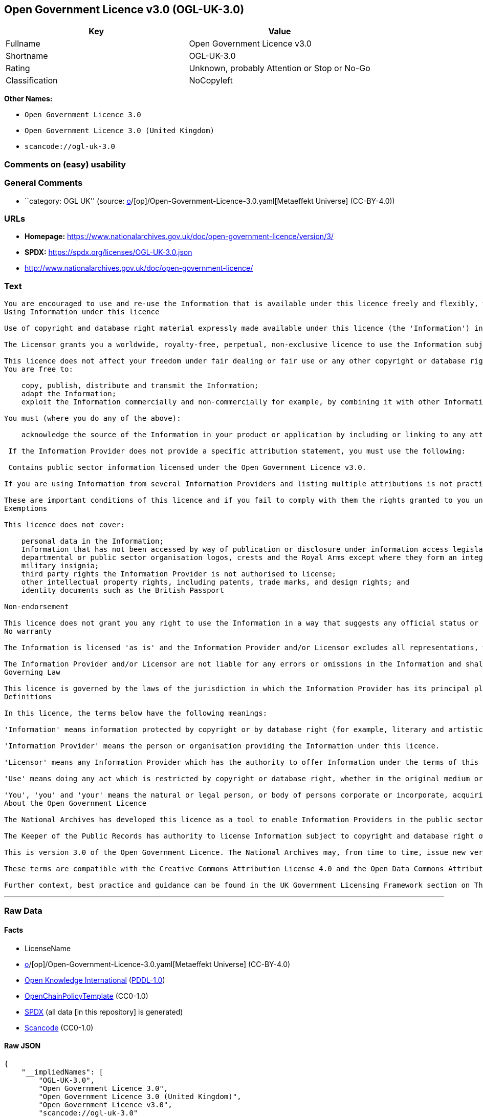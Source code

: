 == Open Government Licence v3.0 (OGL-UK-3.0)

[cols=",",options="header",]
|===
|Key |Value
|Fullname |Open Government Licence v3.0
|Shortname |OGL-UK-3.0
|Rating |Unknown, probably Attention or Stop or No-Go
|Classification |NoCopyleft
|===

*Other Names:*

* `Open Government Licence 3.0`
* `Open Government Licence 3.0 (United Kingdom)`
* `scancode://ogl-uk-3.0`

=== Comments on (easy) usability

=== General Comments

* ``category: OGL UK'' (source:
https://github.com/org-metaeffekt/metaeffekt-universe/blob/main/src/main/resources/ae-universe/[o]/[op]/Open-Government-Licence-3.0.yaml[Metaeffekt
Universe] (CC-BY-4.0))

=== URLs

* *Homepage:*
https://www.nationalarchives.gov.uk/doc/open-government-licence/version/3/
* *SPDX:* https://spdx.org/licenses/OGL-UK-3.0.json
* http://www.nationalarchives.gov.uk/doc/open-government-licence/

=== Text

....
You are encouraged to use and re-use the Information that is available under this licence freely and flexibly, with only a few conditions.
Using Information under this licence

Use of copyright and database right material expressly made available under this licence (the 'Information') indicates your acceptance of the terms and conditions below.

The Licensor grants you a worldwide, royalty-free, perpetual, non-exclusive licence to use the Information subject to the conditions below.

This licence does not affect your freedom under fair dealing or fair use or any other copyright or database right exceptions and limitations.
You are free to:

    copy, publish, distribute and transmit the Information;
    adapt the Information;
    exploit the Information commercially and non-commercially for example, by combining it with other Information, or by including it in your own product or application.

You must (where you do any of the above):

    acknowledge the source of the Information in your product or application by including or linking to any attribution statement specified by the Information Provider(s) and, where possible, provide a link to this licence;

 If the Information Provider does not provide a specific attribution statement, you must use the following:

 Contains public sector information licensed under the Open Government Licence v3.0.

If you are using Information from several Information Providers and listing multiple attributions is not practical in your product or application, you may include a URI or hyperlink to a resource that contains the required attribution statements.

These are important conditions of this licence and if you fail to comply with them the rights granted to you under this licence, or any similar licence granted by the Licensor, will end automatically.
Exemptions

This licence does not cover:

    personal data in the Information;
    Information that has not been accessed by way of publication or disclosure under information access legislation (including the Freedom of Information Acts for the UK and Scotland) by or with the consent of the Information Provider;
    departmental or public sector organisation logos, crests and the Royal Arms except where they form an integral part of a document or dataset;
    military insignia;
    third party rights the Information Provider is not authorised to license;
    other intellectual property rights, including patents, trade marks, and design rights; and
    identity documents such as the British Passport

Non-endorsement

This licence does not grant you any right to use the Information in a way that suggests any official status or that the Information Provider and/or Licensor endorse you or your use of the Information.
No warranty

The Information is licensed 'as is' and the Information Provider and/or Licensor excludes all representations, warranties, obligations and liabilities in relation to the Information to the maximum extent permitted by law.

The Information Provider and/or Licensor are not liable for any errors or omissions in the Information and shall not be liable for any loss, injury or damage of any kind caused by its use. The Information Provider does not guarantee the continued supply of the Information.
Governing Law

This licence is governed by the laws of the jurisdiction in which the Information Provider has its principal place of business, unless otherwise specified by the Information Provider.
Definitions

In this licence, the terms below have the following meanings:

'Information' means information protected by copyright or by database right (for example, literary and artistic works, content, data and source code) offered for use under the terms of this licence.

'Information Provider' means the person or organisation providing the Information under this licence.

'Licensor' means any Information Provider which has the authority to offer Information under the terms of this licence or the Keeper of Public Records, who has the authority to offer Information subject to Crown copyright and Crown database rights and Information subject to copyright and database right that has been assigned to or acquired by the Crown, under the terms of this licence.

'Use' means doing any act which is restricted by copyright or database right, whether in the original medium or in any other medium, and includes without limitation distributing, copying, adapting, modifying as may be technically necessary to use it in a different mode or format.

'You', 'you' and 'your' means the natural or legal person, or body of persons corporate or incorporate, acquiring rights in the Information (whether the Information is obtained directly from the Licensor or otherwise) under this licence.
About the Open Government Licence

The National Archives has developed this licence as a tool to enable Information Providers in the public sector to license the use and re-use of their Information under a common open licence. The National Archives invites public sector bodies owning their own copyright and database rights to permit the use of their Information under this licence.

The Keeper of the Public Records has authority to license Information subject to copyright and database right owned by the Crown. The extent of the offer to license this Information under the terms of this licence is set out in the UK Government Licensing Framework.

This is version 3.0 of the Open Government Licence. The National Archives may, from time to time, issue new versions of the Open Government Licence. If you are already using Information under a previous version of the Open Government Licence, the terms of that licence will continue to apply.

These terms are compatible with the Creative Commons Attribution License 4.0 and the Open Data Commons Attribution License, both of which license copyright and database rights. This means that when the Information is adapted and licensed under either of those licences, you automatically satisfy the conditions of the OGL when you comply with the other licence. The OGLv3.0 is Open Definition compliant.

Further context, best practice and guidance can be found in the UK Government Licensing Framework section on The National Archives website.
....

'''''

=== Raw Data

==== Facts

* LicenseName
* https://github.com/org-metaeffekt/metaeffekt-universe/blob/main/src/main/resources/ae-universe/[o]/[op]/Open-Government-Licence-3.0.yaml[Metaeffekt
Universe] (CC-BY-4.0)
* https://github.com/okfn/licenses/blob/master/licenses.csv[Open
Knowledge International]
(https://opendatacommons.org/licenses/pddl/1-0/[PDDL-1.0])
* https://github.com/OpenChain-Project/curriculum/raw/ddf1e879341adbd9b297cd67c5d5c16b2076540b/policy-template/Open%20Source%20Policy%20Template%20for%20OpenChain%20Specification%201.2.ods[OpenChainPolicyTemplate]
(CC0-1.0)
* https://spdx.org/licenses/OGL-UK-3.0.html[SPDX] (all data [in this
repository] is generated)
* https://github.com/nexB/scancode-toolkit/blob/develop/src/licensedcode/data/licenses/ogl-uk-3.0.yml[Scancode]
(CC0-1.0)

==== Raw JSON

....
{
    "__impliedNames": [
        "OGL-UK-3.0",
        "Open Government Licence 3.0",
        "Open Government Licence 3.0 (United Kingdom)",
        "Open Government Licence v3.0",
        "scancode://ogl-uk-3.0"
    ],
    "__impliedId": "OGL-UK-3.0",
    "__impliedAmbiguousNames": [
        "Open Government Licence v3.0",
        "OGL-UK-3.0",
        "scancode:ogl-uk-3.0"
    ],
    "__impliedComments": [
        [
            "Metaeffekt Universe",
            [
                "category: OGL UK"
            ]
        ]
    ],
    "facts": {
        "Open Knowledge International": {
            "is_generic": false,
            "legacy_ids": [],
            "status": "active",
            "domain_software": true,
            "url": "https://www.nationalarchives.gov.uk/doc/open-government-licence/version/3/",
            "maintainer": "UK Government",
            "od_conformance": "approved",
            "_sourceURL": "https://github.com/okfn/licenses/blob/master/licenses.csv",
            "domain_data": true,
            "osd_conformance": "not reviewed",
            "id": "OGL-UK-3.0",
            "title": "Open Government Licence 3.0 (United Kingdom)",
            "_implications": {
                "__impliedNames": [
                    "OGL-UK-3.0",
                    "Open Government Licence 3.0 (United Kingdom)"
                ],
                "__impliedId": "OGL-UK-3.0",
                "__impliedURLs": [
                    [
                        null,
                        "https://www.nationalarchives.gov.uk/doc/open-government-licence/version/3/"
                    ]
                ]
            },
            "domain_content": true
        },
        "LicenseName": {
            "implications": {
                "__impliedNames": [
                    "OGL-UK-3.0"
                ],
                "__impliedId": "OGL-UK-3.0"
            },
            "shortname": "OGL-UK-3.0",
            "otherNames": []
        },
        "SPDX": {
            "isSPDXLicenseDeprecated": false,
            "spdxFullName": "Open Government Licence v3.0",
            "spdxDetailsURL": "https://spdx.org/licenses/OGL-UK-3.0.json",
            "_sourceURL": "https://spdx.org/licenses/OGL-UK-3.0.html",
            "spdxLicIsOSIApproved": false,
            "spdxSeeAlso": [
                "http://www.nationalarchives.gov.uk/doc/open-government-licence/version/3/"
            ],
            "_implications": {
                "__impliedNames": [
                    "OGL-UK-3.0",
                    "Open Government Licence v3.0"
                ],
                "__impliedId": "OGL-UK-3.0",
                "__isOsiApproved": false,
                "__impliedURLs": [
                    [
                        "SPDX",
                        "https://spdx.org/licenses/OGL-UK-3.0.json"
                    ],
                    [
                        null,
                        "http://www.nationalarchives.gov.uk/doc/open-government-licence/version/3/"
                    ]
                ]
            },
            "spdxLicenseId": "OGL-UK-3.0"
        },
        "Scancode": {
            "otherUrls": [
                "http://www.nationalarchives.gov.uk/doc/open-government-licence/",
                "http://www.nationalarchives.gov.uk/doc/open-government-licence/version/3/"
            ],
            "homepageUrl": "https://www.nationalarchives.gov.uk/doc/open-government-licence/version/3/",
            "shortName": "OGL-UK-3.0",
            "textUrls": null,
            "text": "You are encouraged to use and re-use the Information that is available under this licence freely and flexibly, with only a few conditions.\nUsing Information under this licence\n\nUse of copyright and database right material expressly made available under this licence (the 'Information') indicates your acceptance of the terms and conditions below.\n\nThe Licensor grants you a worldwide, royalty-free, perpetual, non-exclusive licence to use the Information subject to the conditions below.\n\nThis licence does not affect your freedom under fair dealing or fair use or any other copyright or database right exceptions and limitations.\nYou are free to:\n\n    copy, publish, distribute and transmit the Information;\n    adapt the Information;\n    exploit the Information commercially and non-commercially for example, by combining it with other Information, or by including it in your own product or application.\n\nYou must (where you do any of the above):\n\n    acknowledge the source of the Information in your product or application by including or linking to any attribution statement specified by the Information Provider(s) and, where possible, provide a link to this licence;\n\n If the Information Provider does not provide a specific attribution statement, you must use the following:\n\n Contains public sector information licensed under the Open Government Licence v3.0.\n\nIf you are using Information from several Information Providers and listing multiple attributions is not practical in your product or application, you may include a URI or hyperlink to a resource that contains the required attribution statements.\n\nThese are important conditions of this licence and if you fail to comply with them the rights granted to you under this licence, or any similar licence granted by the Licensor, will end automatically.\nExemptions\n\nThis licence does not cover:\n\n    personal data in the Information;\n    Information that has not been accessed by way of publication or disclosure under information access legislation (including the Freedom of Information Acts for the UK and Scotland) by or with the consent of the Information Provider;\n    departmental or public sector organisation logos, crests and the Royal Arms except where they form an integral part of a document or dataset;\n    military insignia;\n    third party rights the Information Provider is not authorised to license;\n    other intellectual property rights, including patents, trade marks, and design rights; and\n    identity documents such as the British Passport\n\nNon-endorsement\n\nThis licence does not grant you any right to use the Information in a way that suggests any official status or that the Information Provider and/or Licensor endorse you or your use of the Information.\nNo warranty\n\nThe Information is licensed 'as is' and the Information Provider and/or Licensor excludes all representations, warranties, obligations and liabilities in relation to the Information to the maximum extent permitted by law.\n\nThe Information Provider and/or Licensor are not liable for any errors or omissions in the Information and shall not be liable for any loss, injury or damage of any kind caused by its use. The Information Provider does not guarantee the continued supply of the Information.\nGoverning Law\n\nThis licence is governed by the laws of the jurisdiction in which the Information Provider has its principal place of business, unless otherwise specified by the Information Provider.\nDefinitions\n\nIn this licence, the terms below have the following meanings:\n\n'Information' means information protected by copyright or by database right (for example, literary and artistic works, content, data and source code) offered for use under the terms of this licence.\n\n'Information Provider' means the person or organisation providing the Information under this licence.\n\n'Licensor' means any Information Provider which has the authority to offer Information under the terms of this licence or the Keeper of Public Records, who has the authority to offer Information subject to Crown copyright and Crown database rights and Information subject to copyright and database right that has been assigned to or acquired by the Crown, under the terms of this licence.\n\n'Use' means doing any act which is restricted by copyright or database right, whether in the original medium or in any other medium, and includes without limitation distributing, copying, adapting, modifying as may be technically necessary to use it in a different mode or format.\n\n'You', 'you' and 'your' means the natural or legal person, or body of persons corporate or incorporate, acquiring rights in the Information (whether the Information is obtained directly from the Licensor or otherwise) under this licence.\nAbout the Open Government Licence\n\nThe National Archives has developed this licence as a tool to enable Information Providers in the public sector to license the use and re-use of their Information under a common open licence. The National Archives invites public sector bodies owning their own copyright and database rights to permit the use of their Information under this licence.\n\nThe Keeper of the Public Records has authority to license Information subject to copyright and database right owned by the Crown. The extent of the offer to license this Information under the terms of this licence is set out in the UK Government Licensing Framework.\n\nThis is version 3.0 of the Open Government Licence. The National Archives may, from time to time, issue new versions of the Open Government Licence. If you are already using Information under a previous version of the Open Government Licence, the terms of that licence will continue to apply.\n\nThese terms are compatible with the Creative Commons Attribution License 4.0 and the Open Data Commons Attribution License, both of which license copyright and database rights. This means that when the Information is adapted and licensed under either of those licences, you automatically satisfy the conditions of the OGL when you comply with the other licence. The OGLv3.0 is Open Definition compliant.\n\nFurther context, best practice and guidance can be found in the UK Government Licensing Framework section on The National Archives website.",
            "category": "Permissive",
            "osiUrl": null,
            "owner": "U.K. National Archives",
            "_sourceURL": "https://github.com/nexB/scancode-toolkit/blob/develop/src/licensedcode/data/licenses/ogl-uk-3.0.yml",
            "key": "ogl-uk-3.0",
            "name": "U.K. Open Government License for Public Sector Information v3.0",
            "spdxId": "OGL-UK-3.0",
            "notes": null,
            "_implications": {
                "__impliedNames": [
                    "scancode://ogl-uk-3.0",
                    "OGL-UK-3.0",
                    "OGL-UK-3.0"
                ],
                "__impliedId": "OGL-UK-3.0",
                "__impliedCopyleft": [
                    [
                        "Scancode",
                        "NoCopyleft"
                    ]
                ],
                "__calculatedCopyleft": "NoCopyleft",
                "__impliedText": "You are encouraged to use and re-use the Information that is available under this licence freely and flexibly, with only a few conditions.\nUsing Information under this licence\n\nUse of copyright and database right material expressly made available under this licence (the 'Information') indicates your acceptance of the terms and conditions below.\n\nThe Licensor grants you a worldwide, royalty-free, perpetual, non-exclusive licence to use the Information subject to the conditions below.\n\nThis licence does not affect your freedom under fair dealing or fair use or any other copyright or database right exceptions and limitations.\nYou are free to:\n\n    copy, publish, distribute and transmit the Information;\n    adapt the Information;\n    exploit the Information commercially and non-commercially for example, by combining it with other Information, or by including it in your own product or application.\n\nYou must (where you do any of the above):\n\n    acknowledge the source of the Information in your product or application by including or linking to any attribution statement specified by the Information Provider(s) and, where possible, provide a link to this licence;\n\n If the Information Provider does not provide a specific attribution statement, you must use the following:\n\n Contains public sector information licensed under the Open Government Licence v3.0.\n\nIf you are using Information from several Information Providers and listing multiple attributions is not practical in your product or application, you may include a URI or hyperlink to a resource that contains the required attribution statements.\n\nThese are important conditions of this licence and if you fail to comply with them the rights granted to you under this licence, or any similar licence granted by the Licensor, will end automatically.\nExemptions\n\nThis licence does not cover:\n\n    personal data in the Information;\n    Information that has not been accessed by way of publication or disclosure under information access legislation (including the Freedom of Information Acts for the UK and Scotland) by or with the consent of the Information Provider;\n    departmental or public sector organisation logos, crests and the Royal Arms except where they form an integral part of a document or dataset;\n    military insignia;\n    third party rights the Information Provider is not authorised to license;\n    other intellectual property rights, including patents, trade marks, and design rights; and\n    identity documents such as the British Passport\n\nNon-endorsement\n\nThis licence does not grant you any right to use the Information in a way that suggests any official status or that the Information Provider and/or Licensor endorse you or your use of the Information.\nNo warranty\n\nThe Information is licensed 'as is' and the Information Provider and/or Licensor excludes all representations, warranties, obligations and liabilities in relation to the Information to the maximum extent permitted by law.\n\nThe Information Provider and/or Licensor are not liable for any errors or omissions in the Information and shall not be liable for any loss, injury or damage of any kind caused by its use. The Information Provider does not guarantee the continued supply of the Information.\nGoverning Law\n\nThis licence is governed by the laws of the jurisdiction in which the Information Provider has its principal place of business, unless otherwise specified by the Information Provider.\nDefinitions\n\nIn this licence, the terms below have the following meanings:\n\n'Information' means information protected by copyright or by database right (for example, literary and artistic works, content, data and source code) offered for use under the terms of this licence.\n\n'Information Provider' means the person or organisation providing the Information under this licence.\n\n'Licensor' means any Information Provider which has the authority to offer Information under the terms of this licence or the Keeper of Public Records, who has the authority to offer Information subject to Crown copyright and Crown database rights and Information subject to copyright and database right that has been assigned to or acquired by the Crown, under the terms of this licence.\n\n'Use' means doing any act which is restricted by copyright or database right, whether in the original medium or in any other medium, and includes without limitation distributing, copying, adapting, modifying as may be technically necessary to use it in a different mode or format.\n\n'You', 'you' and 'your' means the natural or legal person, or body of persons corporate or incorporate, acquiring rights in the Information (whether the Information is obtained directly from the Licensor or otherwise) under this licence.\nAbout the Open Government Licence\n\nThe National Archives has developed this licence as a tool to enable Information Providers in the public sector to license the use and re-use of their Information under a common open licence. The National Archives invites public sector bodies owning their own copyright and database rights to permit the use of their Information under this licence.\n\nThe Keeper of the Public Records has authority to license Information subject to copyright and database right owned by the Crown. The extent of the offer to license this Information under the terms of this licence is set out in the UK Government Licensing Framework.\n\nThis is version 3.0 of the Open Government Licence. The National Archives may, from time to time, issue new versions of the Open Government Licence. If you are already using Information under a previous version of the Open Government Licence, the terms of that licence will continue to apply.\n\nThese terms are compatible with the Creative Commons Attribution License 4.0 and the Open Data Commons Attribution License, both of which license copyright and database rights. This means that when the Information is adapted and licensed under either of those licences, you automatically satisfy the conditions of the OGL when you comply with the other licence. The OGLv3.0 is Open Definition compliant.\n\nFurther context, best practice and guidance can be found in the UK Government Licensing Framework section on The National Archives website.",
                "__impliedURLs": [
                    [
                        "Homepage",
                        "https://www.nationalarchives.gov.uk/doc/open-government-licence/version/3/"
                    ],
                    [
                        null,
                        "http://www.nationalarchives.gov.uk/doc/open-government-licence/"
                    ],
                    [
                        null,
                        "http://www.nationalarchives.gov.uk/doc/open-government-licence/version/3/"
                    ]
                ]
            }
        },
        "OpenChainPolicyTemplate": {
            "isSaaSDeemed": "no",
            "licenseType": "permissive",
            "freedomOrDeath": "no",
            "typeCopyleft": "no",
            "_sourceURL": "https://github.com/OpenChain-Project/curriculum/raw/ddf1e879341adbd9b297cd67c5d5c16b2076540b/policy-template/Open%20Source%20Policy%20Template%20for%20OpenChain%20Specification%201.2.ods",
            "name": "Open Government Licence 3.0",
            "commercialUse": true,
            "spdxId": "OGL-UK-3.0",
            "_implications": {
                "__impliedNames": [
                    "OGL-UK-3.0"
                ]
            }
        },
        "Metaeffekt Universe": {
            "spdxIdentifier": "OGL-UK-3.0",
            "shortName": null,
            "category": "OGL UK",
            "alternativeNames": [
                "Open Government Licence v3.0",
                "OGL-UK-3.0"
            ],
            "_sourceURL": "https://github.com/org-metaeffekt/metaeffekt-universe/blob/main/src/main/resources/ae-universe/[o]/[op]/Open-Government-Licence-3.0.yaml",
            "otherIds": [
                "scancode:ogl-uk-3.0"
            ],
            "canonicalName": "Open Government Licence 3.0",
            "_implications": {
                "__impliedNames": [
                    "Open Government Licence 3.0",
                    "OGL-UK-3.0"
                ],
                "__impliedId": "OGL-UK-3.0",
                "__impliedAmbiguousNames": [
                    "Open Government Licence v3.0",
                    "OGL-UK-3.0",
                    "scancode:ogl-uk-3.0"
                ],
                "__impliedComments": [
                    [
                        "Metaeffekt Universe",
                        [
                            "category: OGL UK"
                        ]
                    ]
                ]
            }
        }
    },
    "__impliedCopyleft": [
        [
            "Scancode",
            "NoCopyleft"
        ]
    ],
    "__calculatedCopyleft": "NoCopyleft",
    "__isOsiApproved": false,
    "__impliedText": "You are encouraged to use and re-use the Information that is available under this licence freely and flexibly, with only a few conditions.\nUsing Information under this licence\n\nUse of copyright and database right material expressly made available under this licence (the 'Information') indicates your acceptance of the terms and conditions below.\n\nThe Licensor grants you a worldwide, royalty-free, perpetual, non-exclusive licence to use the Information subject to the conditions below.\n\nThis licence does not affect your freedom under fair dealing or fair use or any other copyright or database right exceptions and limitations.\nYou are free to:\n\n    copy, publish, distribute and transmit the Information;\n    adapt the Information;\n    exploit the Information commercially and non-commercially for example, by combining it with other Information, or by including it in your own product or application.\n\nYou must (where you do any of the above):\n\n    acknowledge the source of the Information in your product or application by including or linking to any attribution statement specified by the Information Provider(s) and, where possible, provide a link to this licence;\n\n If the Information Provider does not provide a specific attribution statement, you must use the following:\n\n Contains public sector information licensed under the Open Government Licence v3.0.\n\nIf you are using Information from several Information Providers and listing multiple attributions is not practical in your product or application, you may include a URI or hyperlink to a resource that contains the required attribution statements.\n\nThese are important conditions of this licence and if you fail to comply with them the rights granted to you under this licence, or any similar licence granted by the Licensor, will end automatically.\nExemptions\n\nThis licence does not cover:\n\n    personal data in the Information;\n    Information that has not been accessed by way of publication or disclosure under information access legislation (including the Freedom of Information Acts for the UK and Scotland) by or with the consent of the Information Provider;\n    departmental or public sector organisation logos, crests and the Royal Arms except where they form an integral part of a document or dataset;\n    military insignia;\n    third party rights the Information Provider is not authorised to license;\n    other intellectual property rights, including patents, trade marks, and design rights; and\n    identity documents such as the British Passport\n\nNon-endorsement\n\nThis licence does not grant you any right to use the Information in a way that suggests any official status or that the Information Provider and/or Licensor endorse you or your use of the Information.\nNo warranty\n\nThe Information is licensed 'as is' and the Information Provider and/or Licensor excludes all representations, warranties, obligations and liabilities in relation to the Information to the maximum extent permitted by law.\n\nThe Information Provider and/or Licensor are not liable for any errors or omissions in the Information and shall not be liable for any loss, injury or damage of any kind caused by its use. The Information Provider does not guarantee the continued supply of the Information.\nGoverning Law\n\nThis licence is governed by the laws of the jurisdiction in which the Information Provider has its principal place of business, unless otherwise specified by the Information Provider.\nDefinitions\n\nIn this licence, the terms below have the following meanings:\n\n'Information' means information protected by copyright or by database right (for example, literary and artistic works, content, data and source code) offered for use under the terms of this licence.\n\n'Information Provider' means the person or organisation providing the Information under this licence.\n\n'Licensor' means any Information Provider which has the authority to offer Information under the terms of this licence or the Keeper of Public Records, who has the authority to offer Information subject to Crown copyright and Crown database rights and Information subject to copyright and database right that has been assigned to or acquired by the Crown, under the terms of this licence.\n\n'Use' means doing any act which is restricted by copyright or database right, whether in the original medium or in any other medium, and includes without limitation distributing, copying, adapting, modifying as may be technically necessary to use it in a different mode or format.\n\n'You', 'you' and 'your' means the natural or legal person, or body of persons corporate or incorporate, acquiring rights in the Information (whether the Information is obtained directly from the Licensor or otherwise) under this licence.\nAbout the Open Government Licence\n\nThe National Archives has developed this licence as a tool to enable Information Providers in the public sector to license the use and re-use of their Information under a common open licence. The National Archives invites public sector bodies owning their own copyright and database rights to permit the use of their Information under this licence.\n\nThe Keeper of the Public Records has authority to license Information subject to copyright and database right owned by the Crown. The extent of the offer to license this Information under the terms of this licence is set out in the UK Government Licensing Framework.\n\nThis is version 3.0 of the Open Government Licence. The National Archives may, from time to time, issue new versions of the Open Government Licence. If you are already using Information under a previous version of the Open Government Licence, the terms of that licence will continue to apply.\n\nThese terms are compatible with the Creative Commons Attribution License 4.0 and the Open Data Commons Attribution License, both of which license copyright and database rights. This means that when the Information is adapted and licensed under either of those licences, you automatically satisfy the conditions of the OGL when you comply with the other licence. The OGLv3.0 is Open Definition compliant.\n\nFurther context, best practice and guidance can be found in the UK Government Licensing Framework section on The National Archives website.",
    "__impliedURLs": [
        [
            null,
            "https://www.nationalarchives.gov.uk/doc/open-government-licence/version/3/"
        ],
        [
            "SPDX",
            "https://spdx.org/licenses/OGL-UK-3.0.json"
        ],
        [
            null,
            "http://www.nationalarchives.gov.uk/doc/open-government-licence/version/3/"
        ],
        [
            "Homepage",
            "https://www.nationalarchives.gov.uk/doc/open-government-licence/version/3/"
        ],
        [
            null,
            "http://www.nationalarchives.gov.uk/doc/open-government-licence/"
        ]
    ]
}
....

==== Dot Cluster Graph

../dot/OGL-UK-3.0.svg
